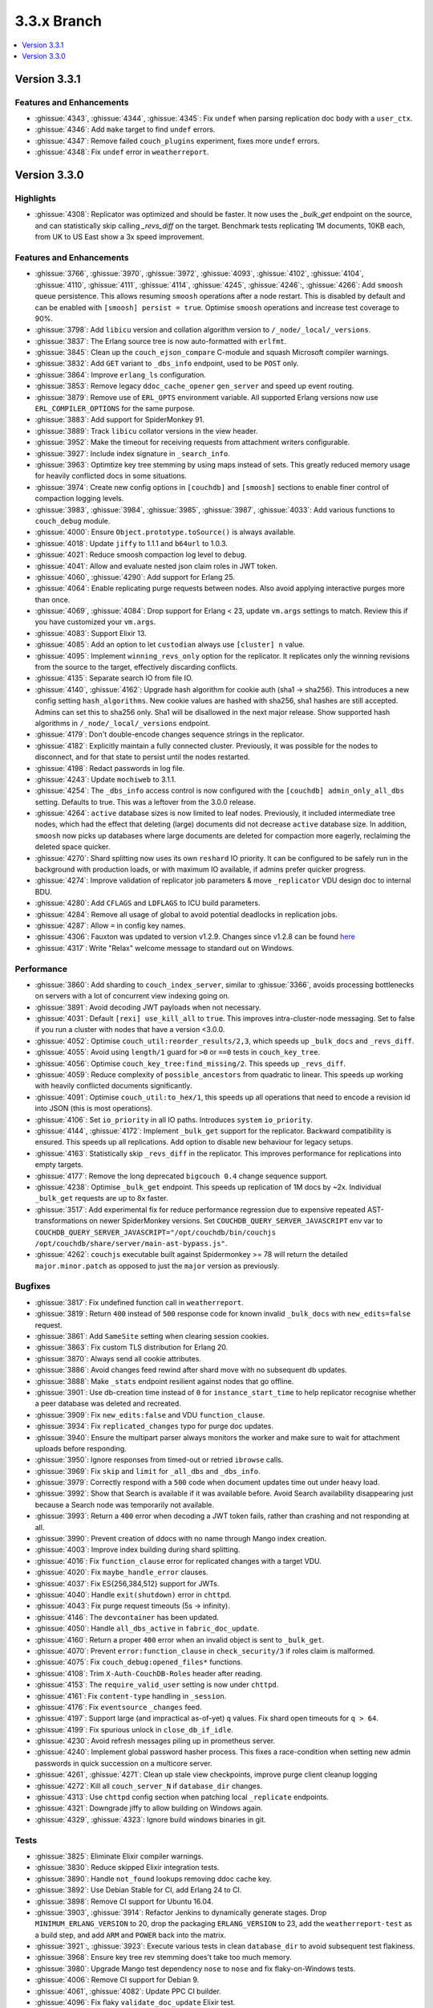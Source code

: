 .. Licensed under the Apache License, Version 2.0 (the "License"); you may not
.. use this file except in compliance with the License. You may obtain a copy of
.. the License at
..
..   http://www.apache.org/licenses/LICENSE-2.0
..
.. Unless required by applicable law or agreed to in writing, software
.. distributed under the License is distributed on an "AS IS" BASIS, WITHOUT
.. WARRANTIES OR CONDITIONS OF ANY KIND, either express or implied. See the
.. License for the specific language governing permissions and limitations under
.. the License.

.. _release/3.3.x:

============
3.3.x Branch
============

.. contents::
    :depth: 1
    :local:

.. _release/3.3.1:

Version 3.3.1
=============

Features and Enhancements
-------------------------

* :ghissue:`4343`, :ghissue:`4344`, :ghissue:`4345`: Fix ``undef`` when
  parsing replication doc body with a ``user_ctx``.
* :ghissue:`4346`: Add ``make`` target to find ``undef`` errors.
* :ghissue:`4347`: Remove failed ``couch_plugins`` experiment, fixes more
  ``undef`` errors.
* :ghissue:`4348`: Fix ``undef`` error in ``weatherreport``.

.. _release/3.3.0:

Version 3.3.0
=============

Highlights
----------

* :ghissue:`4308`: Replicator was optimized and should be faster. It now uses
  the `_bulk_get` endpoint on the source, and can statistically skip calling
  `_revs_diff` on the target. Benchmark tests replicating 1M documents, 10KB
  each, from UK to US East show a 3x speed improvement.

.. figure:: ../../images/tea-erl-grey-hot-replicator.png
  :align: center
  :alt: Replicator, Tea! Earl Grey! Hot! (Because Picard said so)

Features and Enhancements
-------------------------

* :ghissue:`3766`, :ghissue:`3970`, :ghissue:`3972`, :ghissue:`4093`,
  :ghissue:`4102`, :ghissue:`4104`, :ghissue:`4110`, :ghissue:`4111`,
  :ghissue:`4114`, :ghissue:`4245`, :ghissue:`4246`:, :ghissue:`4266`: Add
  ``smoosh`` queue persistence. This allows resuming ``smoosh`` operations
  after a node restart. This is disabled by default and can be enabled with
  ``[smoosh] persist = true``. Optimise ``smoosh`` operations and increase
  test coverage to 90%.

* :ghissue:`3798`: Add ``libicu`` version and collation algorithm version to
  ``/_node/_local/_versions``.

* :ghissue:`3837`: The Erlang source tree is now auto-formatted with ``erlfmt``.

* :ghissue:`3845`: Clean up the ``couch_ejson_compare`` C-module and squash
  Microsoft compiler warnings.

* :ghissue:`3832`: Add ``GET`` variant to ``_dbs_info`` endpoint, used to be
  ``POST`` only.

* :ghissue:`3864`: Improve ``erlang_ls`` configuration.

* :ghissue:`3853`: Remove legacy ``ddoc_cache_opener`` ``gen_server`` and
  speed up event routing.

* :ghissue:`3879`: Remove use of ``ERL_OPTS`` environment variable. All
  supported Erlang versions now use ``ERL_COMPILER_OPTIONS`` for the same
  purpose.

* :ghissue:`3883`: Add support for SpiderMonkey 91.

* :ghissue:`3889`: Track ``libicu`` collator versions in the view header.

* :ghissue:`3952`: Make the timeout for receiving requests from attachment
  writers configurable.

* :ghissue:`3927`: Include index signature in ``_search_info``.

* :ghissue:`3963`: Optimtize key tree stemming by using maps instead of
  sets. This greatly reduced memory usage for heavily conflicted docs in some
  situations.

* :ghissue:`3974`: Create new config options in ``[couchdb]`` and ``[smoosh]``
  sections to enable finer control of compaction logging levels.

* :ghissue:`3983`, :ghissue:`3984`, :ghissue:`3985`, :ghissue:`3987`,
  :ghissue:`4033`: Add various functions to ``couch_debug`` module.

* :ghissue:`4000`: Ensure ``Object.prototype.toSource()`` is always available.

* :ghissue:`4018`: Update ``jiffy`` to 1.1.1 and ``b64url`` to 1.0.3.

* :ghissue:`4021`: Reduce smoosh compaction log level to ``debug``.

* :ghissue:`4041`: Allow and evaluate nested json claim roles in JWT token.

* :ghissue:`4060`, :ghissue:`4290`: Add support for Erlang 25.

* :ghissue:`4064`: Enable replicating purge requests between nodes. Also avoid
  applying interactive purges more than once.

* :ghissue:`4069`, :ghissue:`4084`: Drop support for Erlang < 23, update
  ``vm.args`` settings to match. Review this if you have customized your
  ``vm.args``.

* :ghissue:`4083`: Support Elixir 13.

* :ghissue:`4085`: Add an option to let ``custodian`` always use ``[cluster] n``
  value.

* :ghissue:`4095`: Implement ``winning_revs_only`` option for the replicator. It
  replicates only the winning revisions from the source to the target,
  effectively discarding conflicts.

* :ghissue:`4135`: Separate search IO from file IO.

* :ghissue:`4140`, :ghissue:`4162`: Upgrade hash algorithm for cookie auth (sha1
  -> sha256). This introduces a new config setting ``hash_algorithms``. New cookie
  values are hashed with sha256, sha1 hashes are still accepted. Admins can set
  this to sha256 only. Sha1 will be disallowed in the next major release. Show
  supported hash algorithms in ``/_node/_local/_versions`` endpoint.

* :ghissue:`4179`: Don't double-encode changes sequence strings in the
  replicator.

* :ghissue:`4182`: Explicitly maintain a fully connected cluster. Previously, it
  was possible for the nodes to disconnect, and for that state to persist until
  the nodes restarted.

* :ghissue:`4198`: Redact passwords in log file.

* :ghissue:`4243`: Update ``mochiweb`` to 3.1.1.

* :ghissue:`4254`: The ``_dbs_info`` access control is now configured with the
  ``[couchdb] admin_only_all_dbs`` setting. Defaults to true. This was a
  leftover from the 3.0.0 release.

* :ghissue:`4264`: ``active`` database sizes is now limited to leaf nodes.
  Previously, it included intermediate tree nodes, which had the effect that
  deleting (large) documents did not decrease ``active`` database size. In
  addition, ``smoosh`` now picks up databases where large documents are
  deleted for compaction more eagerly, reclaiming the deleted space quicker.

* :ghissue:`4270`: Shard splitting now uses its own ``reshard`` IO priority.
  It can be configured to be safely run in the background with production
  loads, or with maximum IO available, if admins prefer quicker progress.

* :ghissue:`4274`: Improve validation of replicator job parameters & move
  ``_replicator`` VDU design doc to internal BDU.

* :ghissue:`4280`: Add ``CFLAGS`` and ``LDFLAGS`` to ICU build parameters.

* :ghissue:`4284`: Remove all usage of global to avoid potential deadlocks
  in replication jobs.

* :ghissue:`4287`: Allow ``=`` in config key names.

* :ghissue:`4306`: Fauxton was updated to version v1.2.9. Changes since v1.2.8
  can be found `here
  <https://github.com/apache/couchdb-fauxton/releases/tag/v1.2.9>`_

* :ghissue:`4317`: Write "Relax" welcome message to standard out on
  Windows.

Performance
-----------

* :ghissue:`3860`: Add sharding to ``couch_index_server``, similar to
  :ghissue:`3366`, avoids processing bottlenecks on servers with a lot of
  concurrent view indexing going on.

* :ghissue:`3891`: Avoid decoding JWT payloads when not necessary.

* :ghissue:`4031`: Default ``[rexi] use_kill_all`` to ``true``. This improves
  intra-cluster-node messaging. Set to false if you run a cluster with nodes
  that have a version <3.0.0.

* :ghissue:`4052`: Optimise ``couch_util:reorder_results/2,3``, which speeds up
  ``_bulk_docs`` and ``_revs_diff``.

* :ghissue:`4055`: Avoid using ``length/1`` guard for ``>0`` or ``==0`` tests in
  ``couch_key_tree``.

* :ghissue:`4056`: Optimise ``couch_key_tree:find_missing/2``. This speeds up
  ``_revs_diff``.

* :ghissue:`4059`: Reduce complexity of ``possible_ancestors`` from quadratic to
  linear. This speeds up working with heavily conflicted documents
  significantly.

* :ghissue:`4091`: Optimise ``couch_util:to_hex/1``, this speeds up all
  operations that need to encode a revision id into JSON (this is most
  operations).

* :ghissue:`4106`: Set ``io_priority`` in all IO paths. Introduces ``system``
  ``io_priority``.

* :ghissue:`4144`, :ghissue:`4172`: Implement ``_bulk_get`` support for the
  replicator. Backward compatibility is ensured. This speeds up all
  replications. Add option to disable new behaviour for legacy setups.

* :ghissue:`4163`: Statistically skip ``_revs_diff`` in the replicator. This
  improves performance for replications into empty targets.

* :ghissue:`4177`: Remove the long deprecated ``bigcouch 0.4`` change sequence
  support.

* :ghissue:`4238`: Optimise ``_bulk_get`` endpoint. This speeds up replication
  of 1M docs by ~2x. Individual ``_bulk_get`` requests are up to 8x faster.

* :ghissue:`3517`: Add experimental fix for reduce performance regression due
  to expensive repeated AST-transformations on newer SpiderMonkey versions.
  Set ``COUCHDB_QUERY_SERVER_JAVASCRIPT`` env var to
  ``COUCHDB_QUERY_SERVER_JAVASCRIPT="/opt/couchdb/bin/couchjs
  /opt/couchdb/share/server/main-ast-bypass.js"``.

* :ghissue:`4262`: ``couchjs`` executable built against Spidermonkey >= 78 will
  return the detailed ``major.minor.patch`` as opposed to just the ``major``
  version as previously.

Bugfixes
--------

* :ghissue:`3817`: Fix undefined function call in ``weatherreport``.

* :ghissue:`3819`: Return ``400`` instead of ``500`` response code for known
  invalid ``_bulk_docs`` with ``new_edits=false`` request.

* :ghissue:`3861`: Add ``SameSite`` setting when clearing session cookies.

* :ghissue:`3863`: Fix custom TLS distribution for Erlang 20.

* :ghissue:`3870`: Always send all cookie attributes.

* :ghissue:`3886`: Avoid changes feed rewind after shard move with no subsequent
  db updates.

* :ghissue:`3888`: Make ``_stats`` endpoint resilient against nodes that go
  offline.

* :ghissue:`3901`: Use db-creation time instead of ``0`` for
  ``instance_start_time`` to help replicator recognise whether a peer database
  was deleted and recreated.

* :ghissue:`3909`: Fix ``new_edits:false`` and VDU ``function_clause``.

* :ghissue:`3934`: Fix ``replicated_changes`` typo for purge doc updates.

* :ghissue:`3940`: Ensure the multipart parser always monitors the worker and
  make sure to wait for attachment uploads before responding.

* :ghissue:`3950`: Ignore responses from timed-out or retried ``ibrowse`` calls.

* :ghissue:`3969`: Fix ``skip`` and ``limit`` for ``_all_dbs`` and
  ``_dbs_info``.

* :ghissue:`3979`: Correctly respond with a ``500`` code when document updates
  time out under heavy load.

* :ghissue:`3992`: Show that Search is available if it was available
  before. Avoid Search availability disappearing just because a Search node was
  temporarily not available.

* :ghissue:`3993`: Return a ``400`` error when decoding a JWT token fails,
  rather than crashing and not responding at all.

* :ghissue:`3990`: Prevent creation of ddocs with no name through Mango index
  creation.

* :ghissue:`4003`: Improve index building during shard splitting.

* :ghissue:`4016`: Fix ``function_clause`` error for replicated changes with a
  target VDU.

* :ghissue:`4020`: Fix ``maybe_handle_error`` clauses.

* :ghissue:`4037`: Fix ES{256,384,512} support for JWTs.

* :ghissue:`4040`: Handle ``exit(shutdown)`` error in ``chttpd``.

* :ghissue:`4043`: Fix purge request timeouts (5s -> infinity).

* :ghissue:`4146`: The ``devcontainer`` has been updated.

* :ghissue:`4050`: Handle ``all_dbs_active`` in ``fabric_doc_update``.

* :ghissue:`4160`: Return a proper ``400`` error when an invalid object is sent
  to ``_bulk_get``.

* :ghissue:`4070`: Prevent ``error:function_clause`` in ``check_security/3`` if
  roles claim is malformed.

* :ghissue:`4075`: Fix ``couch_debug:opened_files*`` functions.

* :ghissue:`4108`: Trim ``X-Auth-CouchDB-Roles`` header after reading.

* :ghissue:`4153`: The ``require_valid_user`` setting is now under ``chttpd``.

* :ghissue:`4161`: Fix ``content-type`` handling in ``_session``.

* :ghissue:`4176`: Fix ``eventsource`` ``_changes`` feed.

* :ghissue:`4197`: Support large (and impractical as-of-yet) ``q`` values. Fix
  shard open timeouts for ``q > 64``.

* :ghissue:`4199`: Fix spurious unlock in ``close_db_if_idle``.

* :ghissue:`4230`: Avoid refresh messages piling up in prometheus server.

* :ghissue:`4240`: Implement global password hasher process. This fixes a
  race-condition when setting new admin passwords in quick succession on a
  multicore server.

* :ghissue:`4261`, :ghissue:`4271`: Clean up stale view checkpoints,
  improve purge client cleanup logging

* :ghissue:`4272`: Kill all ``couch_server_N`` if ``database_dir`` changes.

* :ghissue:`4313`: Use ``chttpd`` config section when patching local
  ``_replicate`` endpoints.

* :ghissue:`4321`: Downgrade jiffy to allow building on Windows again.

* :ghissue:`4329`, :ghissue:`4323`: Ignore build windows binaries in
  git.

Tests
-----

* :ghissue:`3825`: Eliminate Elixir compiler warnings.

* :ghissue:`3830`: Reduce skipped Elixir integration tests.

* :ghissue:`3890`: Handle ``not_found`` lookups removing ddoc cache key.

* :ghissue:`3892`: Use Debian Stable for CI, add Erlang 24 to CI.

* :ghissue:`3898`: Remove CI support for Ubuntu 16.04.

* :ghissue:`3903`, :ghissue:`3914`: Refactor Jenkins to dynamically generate
  stages. Drop ``MINIMUM_ERLANG_VERSION`` to 20, drop the packaging
  ``ERLANG_VERSION`` to 23, add the ``weatherreport-test`` as a build step, and
  add ``ARM`` and ``POWER`` back into the matrix.

* :ghissue:`3921`:, :ghissue:`3923`: Execute various tests in clean
  ``database_dir`` to avoid subsequent test flakiness.

* :ghissue:`3968`: Ensure key tree rev stemming does’t take too much memory.

* :ghissue:`3980`: Upgrade Mango test dependency ``nose`` to ``nose`` and fix
  flaky-on-Windows tests.

* :ghissue:`4006`: Remove CI support for Debian 9.

* :ghissue:`4061`, :ghissue:`4082`: Update PPC CI builder.

* :ghissue:`4096`: Fix flaky ``validate_doc_update`` Elixir test.

* :ghissue:`4123`: Fix ``haproxy.cfg``.

* :ghissue:`4126`: Return a ``400`` response for a single ``new_edits=false``
  doc update without revision.

* :ghissue:`4129`: Fix ``proxyauth_test`` and removed it from skip list.

* :ghissue:`4132`: Address race condition in ``cpse_incref_decref`` test.

* :ghissue:`4151`: Refactor replication tests to use clustered endpoints.

* :ghissue:`4178`: Add test coverage to prevent junk in ``eventsource``.

* :ghissue:`4188`: Enable eunit coverage for all applications instead of
  enabling it per-application.

* :ghissue:`4202`: Fix race condition in ddoc cache LRU test.

* :ghissue:`4203`, :ghissue:`4205`: Reduce test log noise.

* :ghissue:`4268`: Improve flaky ``_dbs_info`` test.

* :ghissue:`4319`: Fix offline ``configure`` and ``make release``.

* :ghissue:`4328`: Fix ``eaddrnotavail`` in Elixir tests under Windows.

* :ghissue:`4330`: Do not run source checks in main CI build.

Docs
----

* :ghissue:`4164`: The CouchDB documentation has been moved into the main
  CouchDB repository.

* :ghissue:`4307`, :ghissue:`4174`: Update Sphinx to version 5.3.0

* :ghissue:`4170`: Document the ``/_node/_local/_versions`` endpoint.

Builds
------

* :ghissue:`4097`: Stop publication of nightly packages. They were not used
  anywhere.

* :ghissue:`4322`: Reuse installed rebar and rebar3
  for mix. Compatible with Elixir =< 13 only. Elixir 14 is not
  supported yet.

* :ghissue:`4326`: Move Elixir source checks to a separate build step.

Other
-----

* Added pumpkin spice to selected endpoints. — Thank you for reading the 3.3.0
  release notes.
